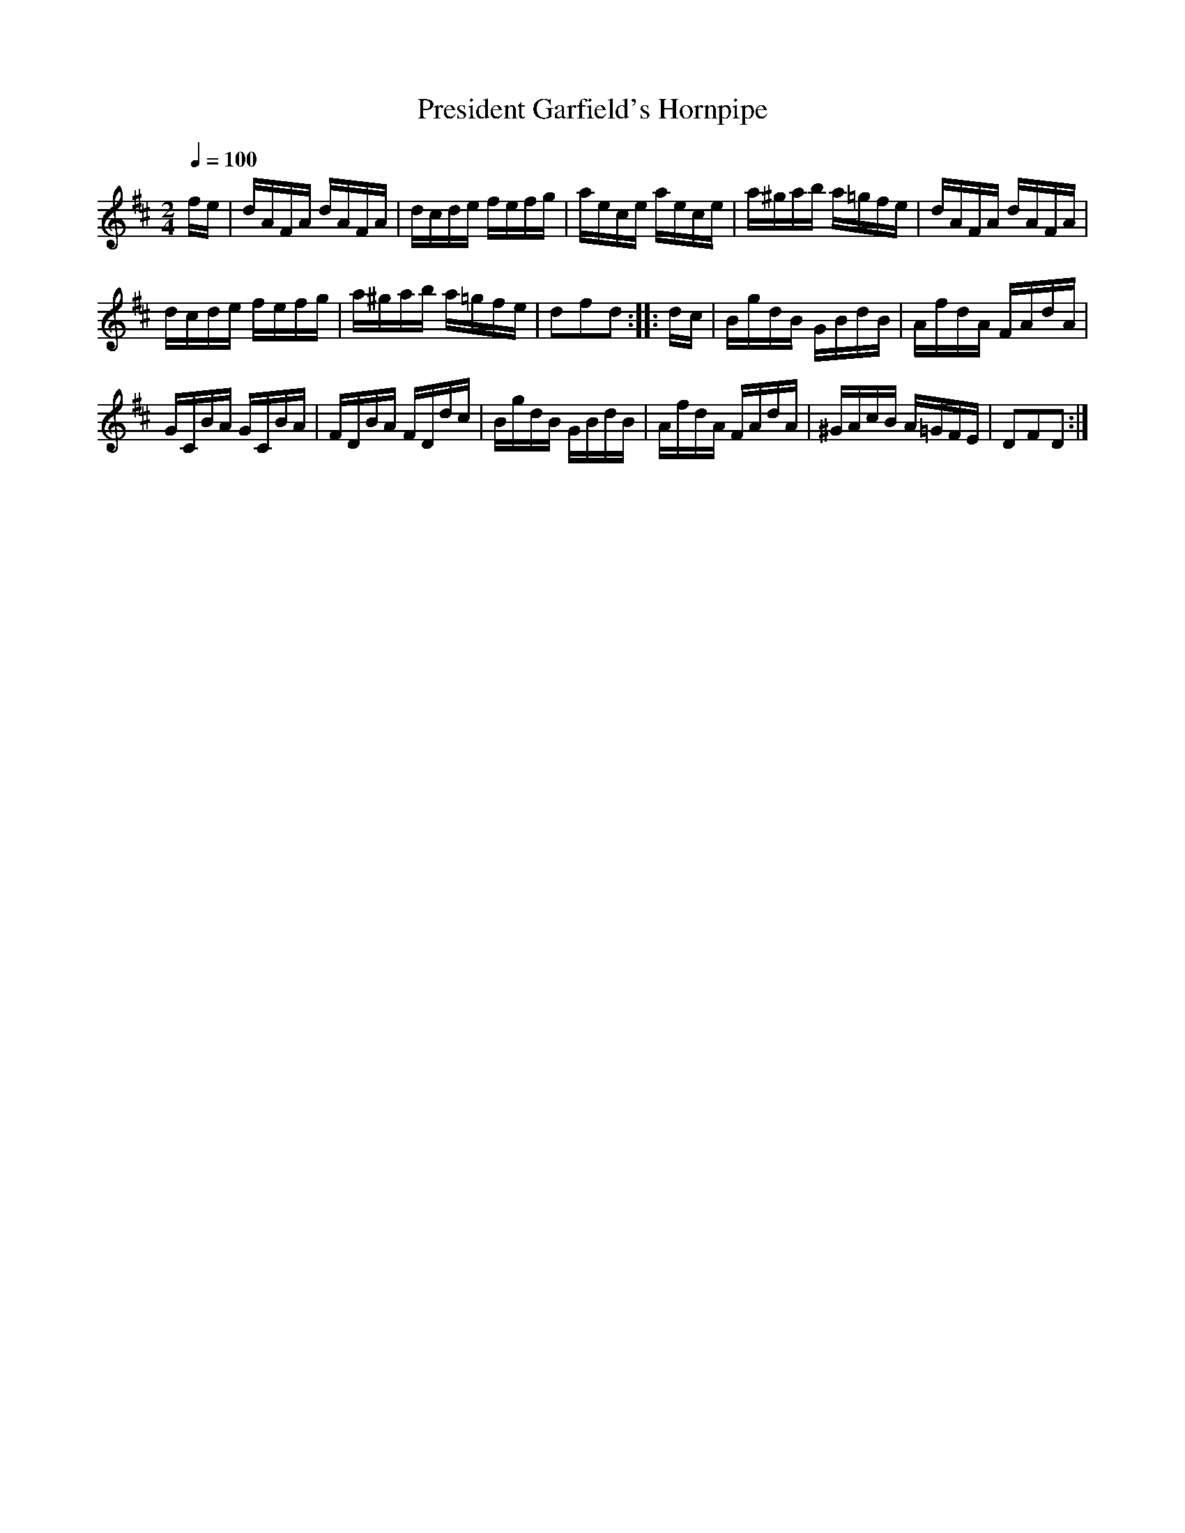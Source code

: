 X:62
T:President Garfield's Hornpipe
M:2/4
Q:1/4=100
L:1/16
K:D
%%MIDI channel 1
%%MIDI program 72
%%MIDI transpose 8
%%MIDI grace 1/8
%%MIDI ratio 3 1
fe|dAFA dAFA|dcde fefg|aece aece|a^gab a=gfe|dAFA dAFA|
dcde fefg|a^gab a=gfe|d2f2d2::dc|BgdB GBdB|AfdA FAdA|
GCBA GCBA|FDBA FDdc|BgdB GBdB|AfdA FAdA|^GAcB A=GFE|D2F2D2:|
